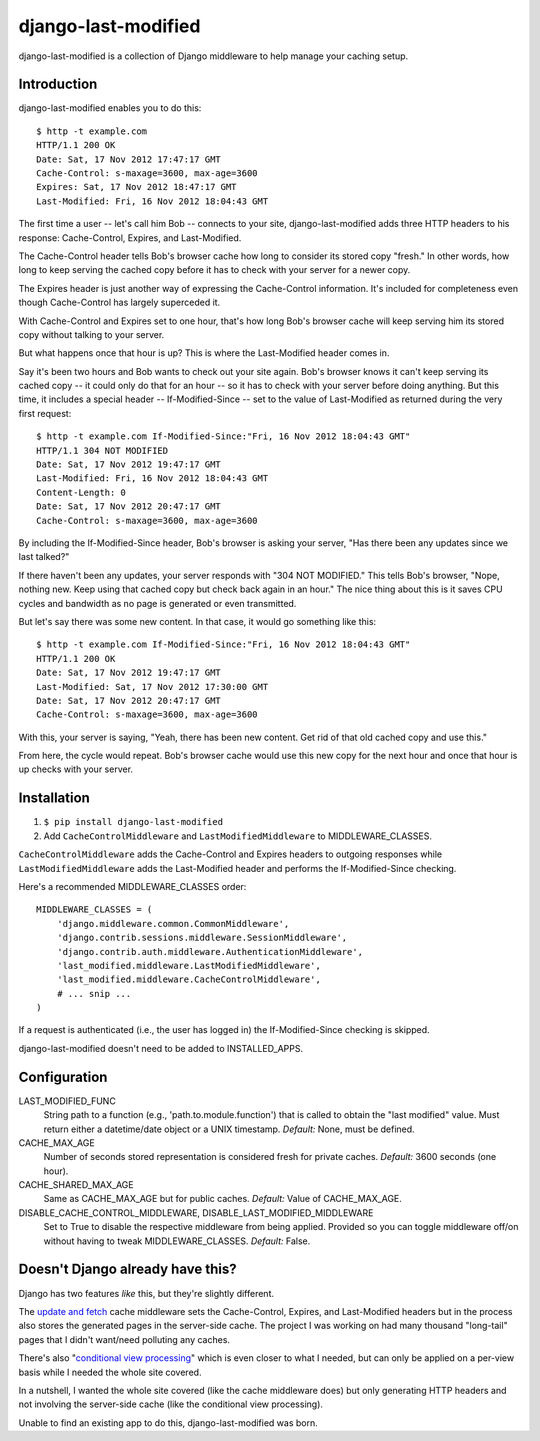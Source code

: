 django-last-modified
====================

django-last-modified is a collection of Django middleware to help
manage your caching setup.

Introduction
------------

django-last-modified enables you to do this::

    $ http -t example.com
    HTTP/1.1 200 OK
    Date: Sat, 17 Nov 2012 17:47:17 GMT
    Cache-Control: s-maxage=3600, max-age=3600
    Expires: Sat, 17 Nov 2012 18:47:17 GMT
    Last-Modified: Fri, 16 Nov 2012 18:04:43 GMT

The first time a user -- let's call him Bob -- connects to your site,
django-last-modified adds three HTTP headers to his response:
Cache-Control, Expires, and Last-Modified.

The Cache-Control header tells Bob's browser cache how long to
consider its stored copy "fresh." In other words, how long to keep
serving the cached copy before it has to check with your server for
a newer copy.

The Expires header is just another way of expressing the Cache-Control
information. It's included for completeness even though Cache-Control
has largely superceded it.

With Cache-Control and Expires set to one hour, that's how long Bob's
browser cache will keep serving him its stored copy without talking to
your server.

But what happens once that hour is up? This is where the Last-Modified
header comes in.

Say it's been two hours and Bob wants to check out your site
again. Bob's browser knows it can't keep serving its cached copy -- it
could only do that for an hour -- so it has to check with your server
before doing anything. But this time, it includes a special header --
If-Modified-Since -- set to the value of Last-Modified as returned
during the very first request::

    $ http -t example.com If-Modified-Since:"Fri, 16 Nov 2012 18:04:43 GMT"
    HTTP/1.1 304 NOT MODIFIED
    Date: Sat, 17 Nov 2012 19:47:17 GMT
    Last-Modified: Fri, 16 Nov 2012 18:04:43 GMT
    Content-Length: 0
    Date: Sat, 17 Nov 2012 20:47:17 GMT
    Cache-Control: s-maxage=3600, max-age=3600

By including the If-Modified-Since header, Bob's browser is asking
your server, "Has there been any updates since we last talked?"

If there haven't been any updates, your server responds with "304 NOT
MODIFIED." This tells Bob's browser, "Nope, nothing new. Keep using
that cached copy but check back again in an hour." The nice thing
about this is it saves CPU cycles and bandwidth as no page is
generated or even transmitted.

But let's say there was some new content. In that case, it would go
something like this::

    $ http -t example.com If-Modified-Since:"Fri, 16 Nov 2012 18:04:43 GMT"
    HTTP/1.1 200 OK
    Date: Sat, 17 Nov 2012 19:47:17 GMT
    Last-Modified: Sat, 17 Nov 2012 17:30:00 GMT
    Date: Sat, 17 Nov 2012 20:47:17 GMT
    Cache-Control: s-maxage=3600, max-age=3600

With this, your server is saying, "Yeah, there has been new
content. Get rid of that old cached copy and use this."

From here, the cycle would repeat. Bob's browser cache would use this
new copy for the next hour and once that hour is up checks with your
server.

Installation
------------

1) ``$ pip install django-last-modified``

2) Add ``CacheControlMiddleware`` and ``LastModifiedMiddleware`` to
   MIDDLEWARE_CLASSES.

``CacheControlMiddleware`` adds the Cache-Control and Expires headers
to outgoing responses while ``LastModifiedMiddleware`` adds the
Last-Modified header and performs the If-Modified-Since checking.

Here's a recommended MIDDLEWARE_CLASSES order::

    MIDDLEWARE_CLASSES = (
        'django.middleware.common.CommonMiddleware',
        'django.contrib.sessions.middleware.SessionMiddleware',
        'django.contrib.auth.middleware.AuthenticationMiddleware',
        'last_modified.middleware.LastModifiedMiddleware',
        'last_modified.middleware.CacheControlMiddleware',
        # ... snip ...
    )

If a request is authenticated (i.e., the user has logged in) the
If-Modified-Since checking is skipped.

django-last-modified doesn't need to be added to INSTALLED_APPS.

Configuration
-------------

LAST_MODIFIED_FUNC
  String path to a function (e.g., 'path.to.module.function') that
  is called to obtain the "last modified" value. Must return either a
  datetime/date object or a UNIX timestamp. *Default:* None, must be
  defined.

CACHE_MAX_AGE
  Number of seconds stored representation is considered fresh for
  private caches. *Default:* 3600 seconds (one hour).

CACHE_SHARED_MAX_AGE
  Same as CACHE_MAX_AGE but for public caches. *Default:* Value of
  CACHE_MAX_AGE.

DISABLE_CACHE_CONTROL_MIDDLEWARE, DISABLE_LAST_MODIFIED_MIDDLEWARE
  Set to True to disable the respective middleware from being
  applied. Provided so you can toggle middleware off/on without having
  to tweak MIDDLEWARE_CLASSES. *Default:* False.

Doesn't Django already have this?
---------------------------------

Django has two features *like* this, but they're slightly different.

The `update and fetch
<https://docs.djangoproject.com/en/1.4/topics/cache/#the-per-site-cache>`_
cache middleware sets the Cache-Control, Expires, and Last-Modified
headers but in the process also stores the generated pages in the
server-side cache. The project I was working on had many thousand
"long-tail" pages that I didn't want/need polluting any caches.

There's also "`conditional view processing
<https://docs.djangoproject.com/en/1.4/topics/conditional-view-processing/>`_"
which is even closer to what I needed, but can only be applied on a
per-view basis while I needed the whole site covered.

In a nutshell, I wanted the whole site covered (like the cache
middleware does) but only generating HTTP headers and not involving
the server-side cache (like the conditional view processing).

Unable to find an existing app to do this, django-last-modified was
born.
